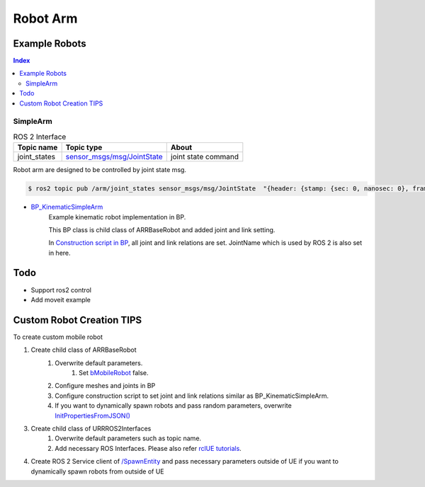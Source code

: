 Robot Arm
=========

Example Robots
--------------

.. contents:: Index
   :depth: 4

SimpleArm 
^^^^^^^^^^^^^^

.. list-table:: ROS 2 Interface
   :header-rows: 1

   * - Topic name
     - Topic type
     - About
   * - joint_states
     - `sensor_msgs/msg/JointState <https://docs.ros2.org/galactic/api/sensor_msgs/msg/JointState.html>`_
     - joint state command


Robot arm are designed to be controlled by joint state msg. 

.. code-block:: bash

        $ ros2 topic pub /arm/joint_states sensor_msgs/msg/JointState  "{header: {stamp: {sec: 0, nanosec: 0}, frame_id: ''}, name: ['joint12', 'joint23', 'joint34'], position: [1.57,1.57,1.57], velocity: [], effort: []}"


- `BP_KinematicSimpleArm <https://github.com/rapyuta-robotics/RapyutaSimulationPlugins/blob/devel/Content/Robots/SampleArm/BP_KinematicSimpleArm.uasset>`_
    Example kinematic robot implementation in BP. 

    This BP class is child class of ARRBaseRobot and added joint and link setting. 
    
    .. image:: ../images/simple_arm.png

    In `Construction script in BP <https://docs.unrealengine.com/5.1/en-US/construction-script-in-unreal-engine/>`_, 
    all joint and link relations are set. JointName which is used by ROS 2 is also set in here. 

    .. image:: ../images/simple_arm_construction_script.png



Todo
--------------------------
- Support ros2 control
- Add moveit example


Custom Robot Creation TIPS
--------------------------

To create custom mobile robot

1. Create child class of ARRBaseRobot
    1. Overwrite default parameters.
        1. Set `bMobileRobot <../doxygen_generated/html/df/d13/class_a_r_r_base_robot.html#a315bb15cfa368ec652622e27ae150c6a>`_ false.
    2. Configure meshes and joints in BP
    3. Configure construction script to set joint and link relations similar as BP_KinematicSimpleArm.
    4. If you want to dynamically spawn robots and pass random parameters, overwrite `InitPropertiesFromJSON() <../doxygen_generated/html/df/d13/class_a_r_r_base_robot.html#a214c5936450e3b17dffaad40e944bea6>`_ 
3. Create child class of URRROS2Interfaces
    1. Overwrite default parameters such as topic name.
    2. Add necessary ROS Interfaces. Please also refer `rclUE tutorials <https://rclue.readthedocs.io/en/latest/examples.html#topic-service-action-examples>`_.
4. Create ROS 2 Service client of  `/SpawnEntity <https://github.com/rapyuta-robotics/UE_msgs/blob/devel/srv/SpawnEntity.srv>`_ and pass necessary parameters outside of UE if you want to dynamically spawn robots from outside of UE

